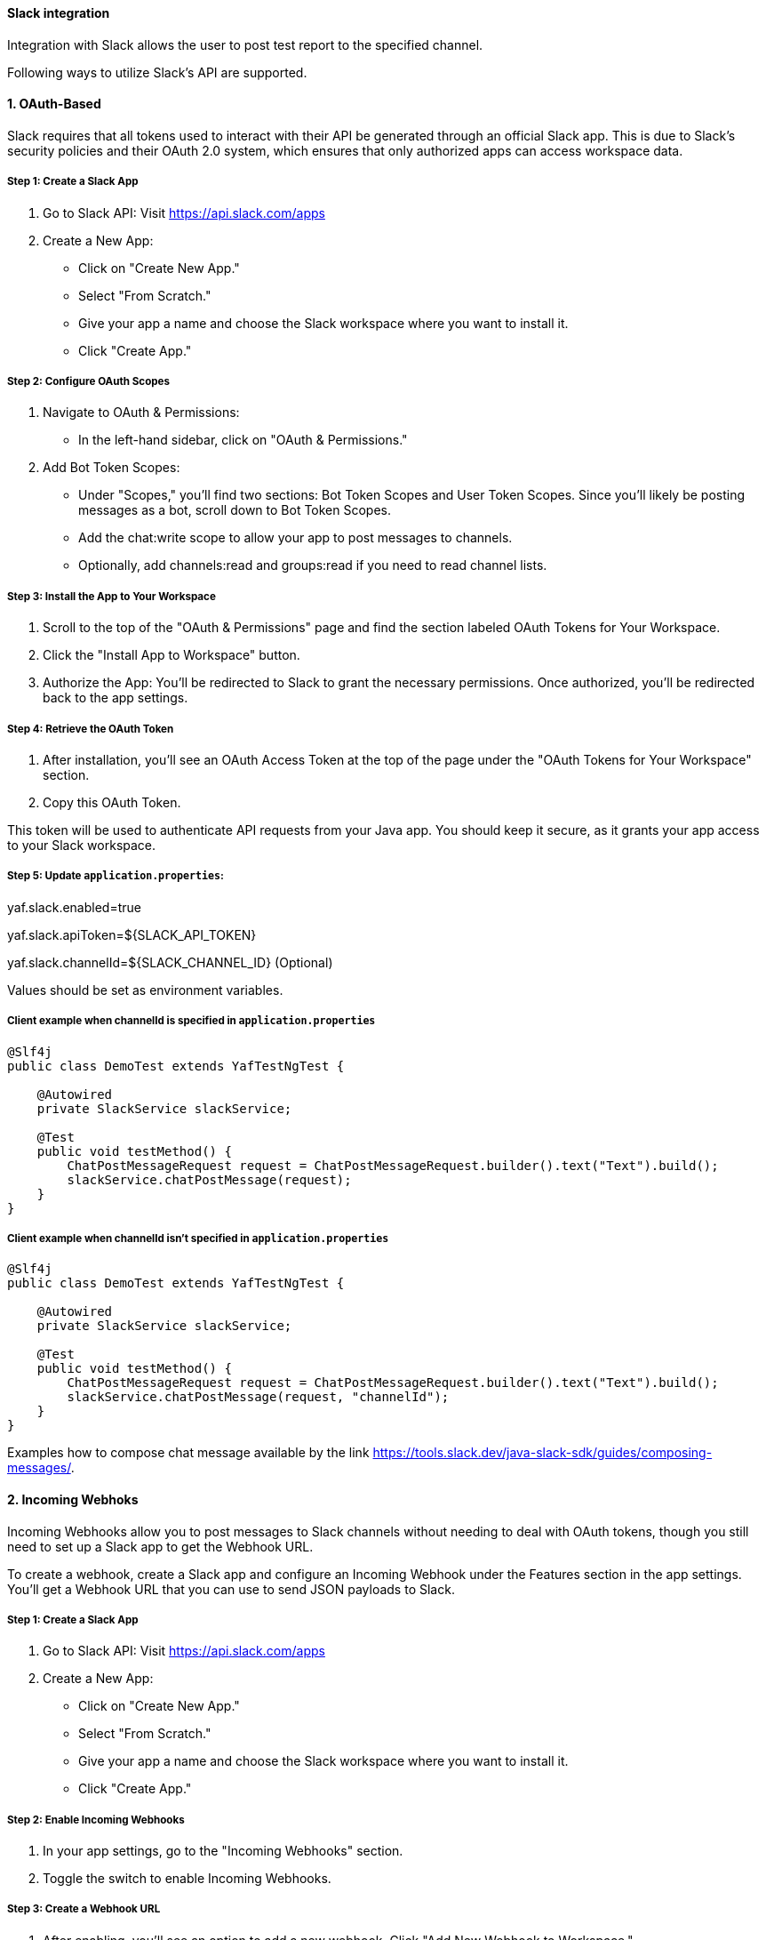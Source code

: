 ==== Slack integration

Integration with Slack allows the user to post test report to the specified channel.

Following ways to utilize Slack's API are supported.

==== [underline]#1. OAuth-Based#

Slack requires that all tokens used to interact with their API be generated through an official Slack app. This is due to Slack's security policies and their OAuth 2.0 system, which ensures that only authorized apps can access workspace data.

===== Step 1: Create a Slack App
1. Go to Slack API: Visit https://api.slack.com/apps
2. Create a New App:
* Click on "Create New App."
* Select "From Scratch."
* Give your app a name and choose the Slack workspace where you want to install it.
* Click "Create App."

===== Step 2: Configure OAuth Scopes
1. Navigate to OAuth & Permissions:
* In the left-hand sidebar, click on "OAuth & Permissions."
2. Add Bot Token Scopes:
* Under "Scopes," you'll find two sections: Bot Token Scopes and User Token Scopes. Since you'll likely be posting messages as a bot, scroll down to Bot Token Scopes.
* Add the chat:write scope to allow your app to post messages to channels.
* Optionally, add channels:read and groups:read if you need to read channel lists.

===== Step 3: Install the App to Your Workspace
1. Scroll to the top of the "OAuth & Permissions" page and find the section labeled OAuth Tokens for Your Workspace.
2. Click the "Install App to Workspace" button.
3. Authorize the App: You'll be redirected to Slack to grant the necessary permissions. Once authorized, you’ll be redirected back to the app settings.

===== Step 4: Retrieve the OAuth Token
1. After installation, you'll see an OAuth Access Token at the top of the page under the "OAuth Tokens for Your Workspace" section.
2. Copy this OAuth Token.

This token will be used to authenticate API requests from your Java app. You should keep it secure, as it grants your app access to your Slack workspace.

===== Step 5: Update `application.properties`:

****
yaf.slack.enabled=true

yaf.slack.apiToken=${SLACK_API_TOKEN}

yaf.slack.channelId=${SLACK_CHANNEL_ID} (Optional)
****

Values should be set as environment variables.

===== Client example when channelId is specified in `application.properties`

[source,java]
----
@Slf4j
public class DemoTest extends YafTestNgTest {

    @Autowired
    private SlackService slackService;

    @Test
    public void testMethod() {
        ChatPostMessageRequest request = ChatPostMessageRequest.builder().text("Text").build();
        slackService.chatPostMessage(request);
    }
}
----

===== Client example when channelId isn't specified in `application.properties`

[source,java]
----
@Slf4j
public class DemoTest extends YafTestNgTest {

    @Autowired
    private SlackService slackService;

    @Test
    public void testMethod() {
        ChatPostMessageRequest request = ChatPostMessageRequest.builder().text("Text").build();
        slackService.chatPostMessage(request, "channelId");
    }
}
----

Examples how to compose chat message available by the link https://tools.slack.dev/java-slack-sdk/guides/composing-messages/.

==== [underline]#2. Incoming Webhoks#

Incoming Webhooks allow you to post messages to Slack channels without needing to deal with OAuth tokens, though you still need to set up a Slack app to get the Webhook URL.

To create a webhook, create a Slack app and configure an Incoming Webhook under the Features section in the app settings.
You’ll get a Webhook URL that you can use to send JSON payloads to Slack.

===== Step 1: Create a Slack App
1. Go to Slack API: Visit https://api.slack.com/apps
2. Create a New App:
* Click on "Create New App."
* Select "From Scratch."
* Give your app a name and choose the Slack workspace where you want to install it.
* Click "Create App."

===== Step 2: Enable Incoming Webhooks
1. In your app settings, go to the "Incoming Webhooks" section.
2. Toggle the switch to enable Incoming Webhooks.

===== Step 3: Create a Webhook URL
1. After enabling, you’ll see an option to add a new webhook. Click "Add New Webhook to Workspace."
2. Select the channel where you want to post messages and click "Allow."
3. Copy the generated webhook URL; you’ll use it to send messages.

===== Step 4: Update `application.properties`:

****
yaf.slack.enabled=true

yaf.slack.webhookUrl=${SLACK_WEBHOOK_URL}
****

Value should be set as environment variable.

===== Step 5: Client setup example

[source,java]
----
@Slf4j
public class DemoTest extends YafTestNgTest {

    @Autowired
    private SlackService slackService;

    @Test
    public void testMethod() {
        Payload payload = Payload.builder().text("Text").build();
        slackService.sendWebHookMessage(payload);
    }
}
----

Examples how to compose WebHook message available by the link https://tools.slack.dev/java-slack-sdk/guides/incoming-webhooks.

====== How to extend

There is another way how string that is sent to Slack can be customized, apart from using `chatPostMessage(ChatPostMessageRequest chatPostMessageRequest)`, `chatPostMessage(ChatPostMessageRequest chatPostMessageRequest, String channelId)` or `sendWebHookMessage(Payload payload)` methods defined in `SlackService` class. Either use packaged `BaseSlackExecutionReportMessagePayload` or implement `SlackExecutionReportMessagePayload` interface and override its methods to customize `Payload` and `ChatPostMessageRequest` by adding values available in `ExecutionReport`.

====== Example how to use `BaseSlackExecutionReportMessagePayload`

===== Step 3:
Then, based on selected way to utilize Slack's API, additionally update `application.properties`

****
yaf.slack.slackReport=true

yaf.report.enabled=true
****

===== Step 4
Client example

[source,java]
----
public class BaseTest extends YafTestNgTest {

    @Autowired
    private SlackService slackService;
}
----

Once done, results will be automatically published to Slack with custom string implementation.

====== Example how to implement custom `SlackExecutionReportMessagePayload`

===== Step 1

[source,java]
----
@Primary
@Component
public class CustomPayload implements SlackExecutionReportMessagePayload {

    @Override
    public Payload getReportPayload(ExecutionReport report) {
        return Payload.builder().text("Test environment: " + report.getTestEnv()).build();
    }

    @Override
    public ChatPostMessageRequest getReportChatPostMessageRequest(ExecutionReport report) {
        return ChatPostMessageRequest.builder().text("Test environment: " + report.getTestEnv()).build();
    }
}
----

Note @Primary annotation, it's mandatory to use it for YAF to use your custom `SlackExecutionReportMessagePayload` implementation.

===== Step 2
Once custom `SlackExecutionReportMessagePayload` implementation is created, make sure its package is in @ComponentScan of `ProjectConfig` class

[source,java]
----
@ComponentScan(basePackages = {"com.coherentsolutions.yaf", "com.example.test"})
public class ProjectConfig extends YafConfig {

    public ProjectConfig(ApplicationArguments args) {
        super(args);
    }
----

Once implemented and `application.properties` updated YAF will automatically post Slack messages.